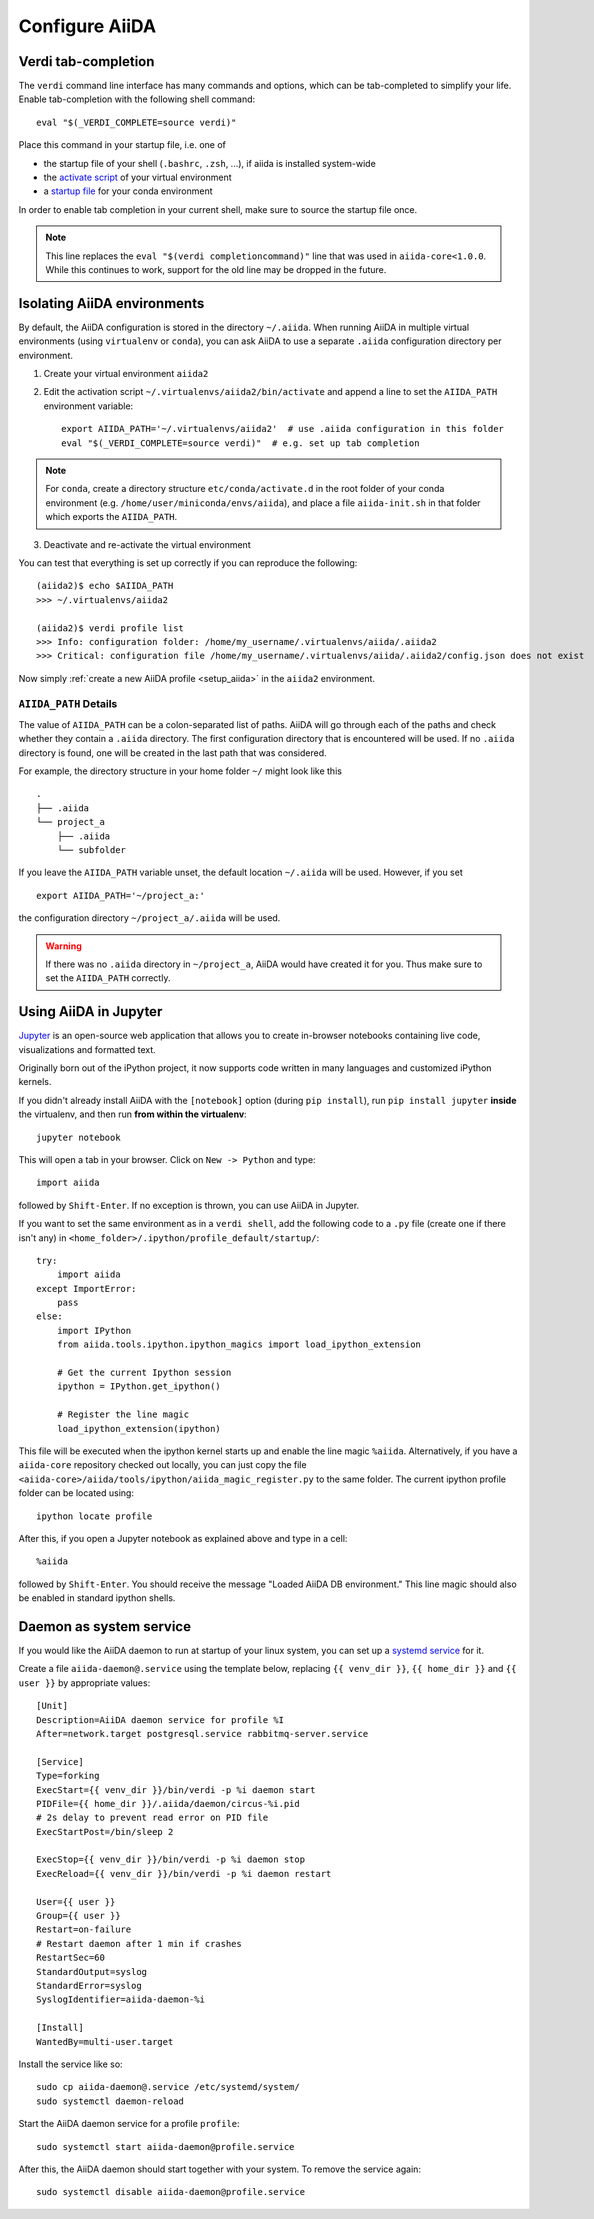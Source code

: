 .. _configure_aiida:

Configure AiiDA
===============

.. _tab-completion:

Verdi tab-completion
--------------------
The ``verdi`` command line interface has many commands and options,
which can be tab-completed to simplify your life.
Enable tab-completion with the following shell command::

    eval "$(_VERDI_COMPLETE=source verdi)"

Place this command in your startup file, i.e. one of

* the startup file of your shell (``.bashrc``, ``.zsh``, ...), if aiida is installed system-wide
* the `activate script <https://virtualenv.pypa.io/en/latest/userguide/#activate-script>`_ of your virtual environment
* a `startup file <https://conda.io/docs/user-guide/tasks/manage-environments.html#saving-environment-variables>`_ for your conda environment

In order to enable tab completion in your current shell,
make sure to source the startup file once.

.. note::
    This line replaces the ``eval "$(verdi completioncommand)"`` line that was used in ``aiida-core<1.0.0``. While this continues to work, support for the old line may be dropped in the future.


.. _directory_location:

Isolating AiiDA environments
----------------------------

By default, the AiiDA configuration is stored in the directory ``~/.aiida``.
When running AiiDA in multiple virtual environments (using ``virtualenv`` or ``conda``),
you can ask AiiDA to use a separate ``.aiida`` configuration directory per environment.

1. Create your virtual environment ``aiida2``
2. Edit the activation script ``~/.virtualenvs/aiida2/bin/activate``
   and append a line to set the ``AIIDA_PATH`` environment variable::

    export AIIDA_PATH='~/.virtualenvs/aiida2'  # use .aiida configuration in this folder
    eval "$(_VERDI_COMPLETE=source verdi)"  # e.g. set up tab completion

.. note::
   For ``conda``,     create a directory structure ``etc/conda/activate.d`` in
   the root folder of your conda environment (e.g.
   ``/home/user/miniconda/envs/aiida``), and place a file ``aiida-init.sh`` in
   that folder which exports the ``AIIDA_PATH``.

3. Deactivate and re-activate the virtual environment

You can test that everything is set up correctly if you can reproduce the following::

    (aiida2)$ echo $AIIDA_PATH
    >>> ~/.virtualenvs/aiida2

    (aiida2)$ verdi profile list
    >>> Info: configuration folder: /home/my_username/.virtualenvs/aiida/.aiida2
    >>> Critical: configuration file /home/my_username/.virtualenvs/aiida/.aiida2/config.json does not exist

Now simply :ref:`create a new AiiDA profile <setup_aiida>` in the ``aiida2`` environment.

``AIIDA_PATH`` Details
......................

The value of ``AIIDA_PATH`` can be a colon-separated list of paths.
AiiDA will go through each of the paths and check whether they contain a ``.aiida`` directory.
The first configuration directory that is encountered will be used.
If no ``.aiida`` directory is found, one will be created in the last path that was considered.

For example, the directory structure in your home folder ``~/`` might look like this ::

    .
    ├── .aiida
    └── project_a
        ├── .aiida
        └── subfolder


If you leave the ``AIIDA_PATH`` variable unset, the default location ``~/.aiida`` will be used.
However, if you set ::

    export AIIDA_PATH='~/project_a:'

the configuration directory ``~/project_a/.aiida`` will be used.

.. warning::
    If there was no ``.aiida`` directory in ``~/project_a``, AiiDA would have created it for you.
    Thus make sure to set the ``AIIDA_PATH`` correctly.


Using AiiDA in Jupyter
----------------------

`Jupyter <http://jupyter.org>`_ is an open-source web application that allows you to create in-browser notebooks containing live code, visualizations and formatted text.

Originally born out of the iPython project, it now supports code written in many languages and customized iPython kernels.

If you didn't already install AiiDA with the ``[notebook]`` option (during ``pip install``), run ``pip install jupyter`` **inside** the virtualenv, and then run **from within the virtualenv**::

    jupyter notebook

This will open a tab in your browser. Click on ``New -> Python`` and type::

    import aiida

followed by ``Shift-Enter``. If no exception is thrown, you can use AiiDA in Jupyter.

If you want to set the same environment as in a ``verdi shell``,
add the following code to a ``.py`` file (create one if there isn't any) in ``<home_folder>/.ipython/profile_default/startup/``::



  try:
      import aiida
  except ImportError:
      pass
  else:
      import IPython
      from aiida.tools.ipython.ipython_magics import load_ipython_extension

      # Get the current Ipython session
      ipython = IPython.get_ipython()

      # Register the line magic
      load_ipython_extension(ipython)

This file will be executed when the ipython kernel starts up and enable the line magic ``%aiida``.
Alternatively, if you have a ``aiida-core`` repository checked out locally,
you can just copy the file ``<aiida-core>/aiida/tools/ipython/aiida_magic_register.py`` to the same folder.
The current ipython profile folder can be located using::

  ipython locate profile

After this, if you open a Jupyter notebook as explained above and type in a cell::

    %aiida

followed by ``Shift-Enter``. You should receive the message "Loaded AiiDA DB environment."
This line magic should also be enabled in standard ipython shells.

Daemon as system service
------------------------

If you would like the AiiDA daemon to run at startup of your linux system,
you can set up a
`systemd service <https://www.freedesktop.org/software/systemd/man/systemd.service.html>`_
for it.

Create a file ``aiida-daemon@.service`` using the template below, replacing
``{{ venv_dir }}``, ``{{ home_dir }}`` and  ``{{ user }}`` by appropriate
values::

  [Unit]
  Description=AiiDA daemon service for profile %I
  After=network.target postgresql.service rabbitmq-server.service

  [Service]
  Type=forking
  ExecStart={{ venv_dir }}/bin/verdi -p %i daemon start
  PIDFile={{ home_dir }}/.aiida/daemon/circus-%i.pid
  # 2s delay to prevent read error on PID file
  ExecStartPost=/bin/sleep 2

  ExecStop={{ venv_dir }}/bin/verdi -p %i daemon stop
  ExecReload={{ venv_dir }}/bin/verdi -p %i daemon restart

  User={{ user }}
  Group={{ user }}
  Restart=on-failure
  # Restart daemon after 1 min if crashes
  RestartSec=60
  StandardOutput=syslog
  StandardError=syslog
  SyslogIdentifier=aiida-daemon-%i

  [Install]
  WantedBy=multi-user.target

Install the service like so::

  sudo cp aiida-daemon@.service /etc/systemd/system/
  sudo systemctl daemon-reload

Start the AiiDA daemon service for a profile ``profile``::

  sudo systemctl start aiida-daemon@profile.service

After this, the AiiDA daemon should start together with your system.
To remove the service again::

  sudo systemctl disable aiida-daemon@profile.service

